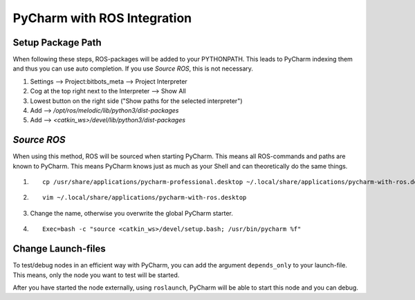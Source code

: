 ============================
PyCharm with ROS Integration
============================

Setup Package Path
===================
When following these steps, ROS-packages will be added to your PYTHONPATH.
This leads to PyCharm indexing them and thus you can use auto completion.
If you use `Source ROS`, this is not necessary.

1. Settings --> Project:bitbots_meta --> Project Interpreter
2. Cog at the top right next to the Interpreter --> Show All
3. Lowest button on the right side ("Show paths for the selected interpreter")
4. Add --> `/opt/ros/melodic/lib/python3/dist-packages`
5. Add --> `<catkin_ws>/devel/lib/python3/dist-packages`

`Source ROS`
============
When using this method, ROS will be sourced when starting PyCharm.
This means all ROS-commands and paths are known to PyCharm.
This means PyCharm knows just as much as your Shell and can theoretically do the same things.

1. ::

    cp /usr/share/applications/pycharm-professional.desktop ~/.local/share/applications/pycharm-with-ros.desktop

2. ::

    vim ~/.local/share/applications/pycharm-with-ros.desktop

3. Change the name, otherwise you overwrite the global PyCharm starter.

4. ::

    Exec=bash -c "source <catkin_ws>/devel/setup.bash; /usr/bin/pycharm %f"

Change Launch-files
===================
To test/debug nodes in an efficient way with PyCharm, you can add the argument ``depends_only`` to your launch-file.
This means, only the node you want to test will be started.

After you have started the node externally, using ``roslaunch``, PyCharm will be able to start this node and you can debug.
